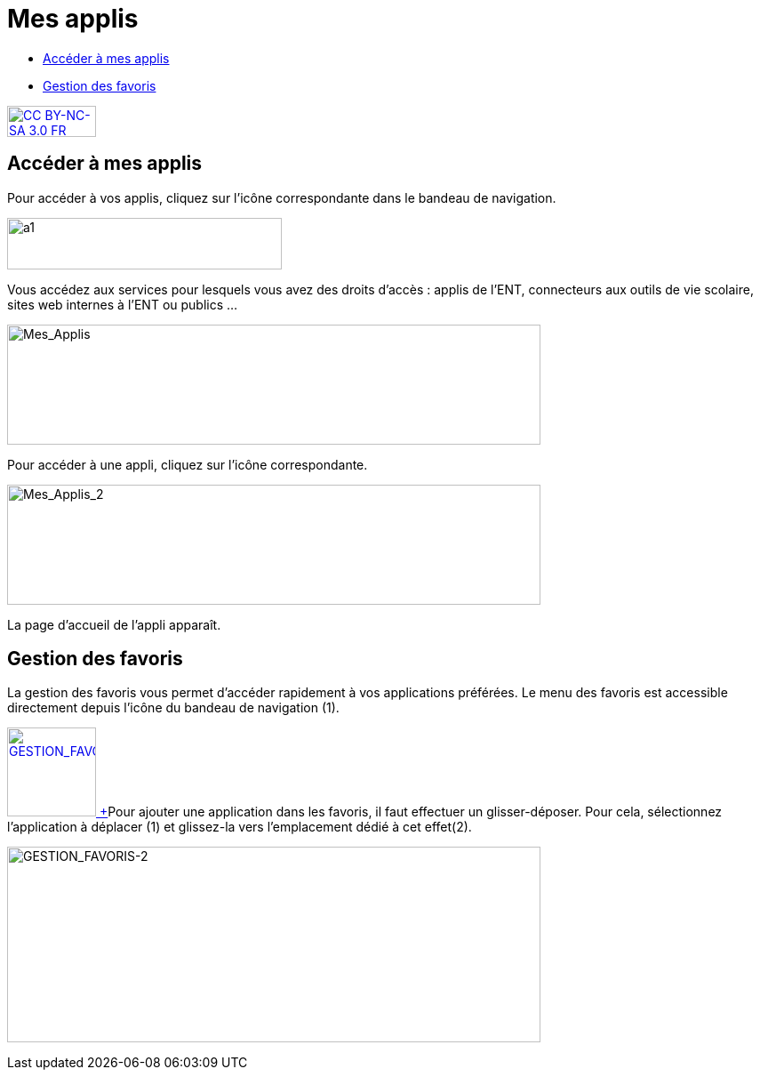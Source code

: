 [[mes-applis]]
= Mes applis

[[summary]]
* link:index.html?iframe=true#presentation[Accéder à mes applis]
* link:index.html?iframe=true#cas-d-usage-1[Gestion des favoris]

http://creativecommons.org/licenses/by-nc-sa/3.0/fr/[image:../../wp-content/uploads/2015/03/CC-BY-NC-SA-3.0-FR-300x105.png[CC
BY-NC-SA 3.0 FR,width=100,height=35]]

[[presentation]]
== Accéder à mes applis

Pour accéder à vos applis, cliquez sur l’icône correspondante dans le
bandeau de navigation.

image:../../wp-content/uploads/2015/06/a16.png[a1,width=309,height=58]

Vous accédez aux services pour lesquels vous avez des droits d’accès :
applis de l’ENT, connecteurs aux outils de vie scolaire, sites web
internes à l’ENT ou publics …

image:../../wp-content/uploads/2016/04/Mes_Applis-1024x231.png[Mes_Applis,width=600,height=135]

Pour accéder à une appli, cliquez sur l'icône correspondante.

image:../../wp-content/uploads/2016/04/Mes_Applis_2-1024x231.png[Mes_Applis_2,width=600,height=135]

La page d'accueil de l'appli apparaît.

[[cas-d-usage-1]]
== Gestion des favoris



La gestion des favoris vous permet d’accéder rapidement à vos
applications préférées. Le menu des favoris est accessible directement
depuis l’icône du bandeau de navigation (1).

link:../../wp-content/uploads/2016/01/GESTION_FAVORIS.png[image:../../wp-content/uploads/2016/01/GESTION_FAVORIS-300x254.png[GESTION_FAVORIS,width=100] +
]Pour ajouter une application dans les favoris, il faut effectuer un
glisser-déposer. Pour cela, sélectionnez l’application à déplacer (1) et
glissez-la vers l’emplacement dédié à cet effet(2).

image:../../wp-content/uploads/2016/01/GESTION_FAVORIS-2-1024x375.png[GESTION_FAVORIS-2,width=600,height=220]

